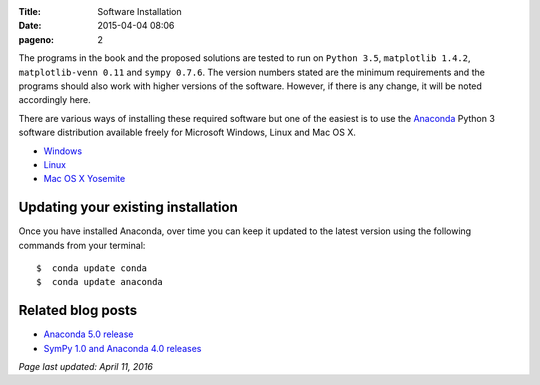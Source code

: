 :Title: Software Installation
:date: 2015-04-04 08:06
:pageno: 2

The programs in the book and the proposed solutions are tested to run
on ``Python 3.5``, ``matplotlib 1.4.2``, ``matplotlib-venn 0.11`` and ``sympy
0.7.6``. The version numbers stated are the minimum requirements and the
programs should also work with higher versions of the
software. However, if there is any change, it will be noted
accordingly here.

There are various ways of installing these required software but one
of the easiest is to use the `Anaconda
<http://continuum.io/downloads>`__ Python 3 software distribution
available freely for Microsoft Windows, Linux and Mac OS X.

- `Windows <{filename}install/windows.rst>`__
- `Linux <{filename}install/linux.rst>`__
- `Mac OS X Yosemite <{filename}install/macosx.rst>`__

Updating your existing installation
===================================

Once you have installed Anaconda, over time you can keep it updated to the latest version using the following commands from your terminal::

    $  conda update conda
    $  conda update anaconda

Related blog posts
==================

- `Anaconda 5.0 release <https://doingmathwithpython.github.io/anaconda-5.0.html>`__
- `SymPy 1.0 and Anaconda 4.0 releases <http://doingmathwithpython.github.io/sympy-1.0-anaconda-4.0.html>`__

`Page last updated: April 11, 2016`
